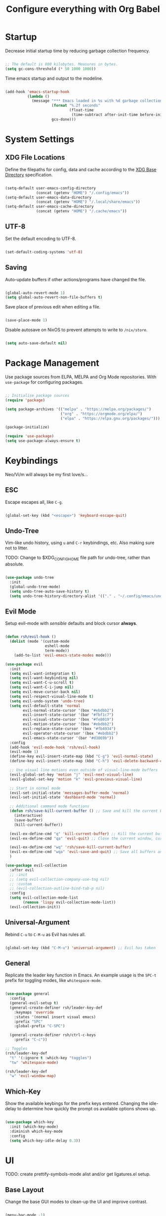 #+title: Configure everything with Org Babel

* Startup

Decrease initial startup time by reducing garbage collection frequency.

#+begin_src emacs-lisp :tangle yes

  ;; The default is 800 kilobytes. Measures in bytes.
  (setq gc-cons-threshold (* 50 1000 1000))

#+end_src

Time emacs startup and output to the modeline.

#+begin_src emacs-lisp :tangle yes

  (add-hook 'emacs-startup-hook
            (lambda ()
              (message "*** Emacs loaded in %s with %d garbage collection. ***"
                       (format "%.2f seconds"
                               (float-time
                                (time-subtract after-init-time before-init-time)))
                       gcs-done)))

#+end_src

* System Settings
** XDG File Locations

Define the filepaths for config, data and cache according to the [[https://wiki.archlinux.org/title/XDG_Base_Directory][XDG Base Directory]] specification.

#+begin_src emacs-lisp :tangle yes

  (setq-default user-emacs-config-directory
                (concat (getenv "HOME") "/.config/emacs"))
  (setq-default user-emacs-data-directory
                (concat (getenv "HOME") "/.local/share/emacs"))
  (setq-default user-emacs-cache-directory
                (concat (getenv "HOME") "/.cache/emacs"))

#+end_src

** UTF-8

Set the default encoding to UTF-8.

#+begin_src emacs-lisp :tangle yes

  (set-default-coding-systems 'utf-8)

#+end_src

** Saving

Auto-update buffers if other actions/programs have changed the file.

#+begin_src emacs-lisp :tangle yes

  (global-auto-revert-mode 1)
  (setq global-auto-revert-non-file-buffers t)

#+end_src

Save place of previous edit when editing a file.

#+begin_src emacs-lisp :tangle yes

  (save-place-mode 1)

#+end_src

Disable autosave on NixOS to prevent attempts to write to ~/nix/store~.

#+begin_src emacs-lisp :tangle yes

  (setq auto-save-default nil)

#+end_src

* Package Management

Use package sources from ELPA, MELPA and Org Mode repositories. With ~use-package~ for configuring packages.

#+begin_src emacs-lisp :tangle yes

  ;; Initialise package sources
  (require 'package)

  (setq package-archives '(("melpa" . "https://melpa.org/packages/")
                           ("org" . "https://orgmode.org/elpa/")
                           ("elpa" . "https://elpa.gnu.org/packages/")))

  (package-initialize)

  (require 'use-package)
  (setq use-package-always-ensure t)

#+end_src

* Keybindings

Neo/Vi/m will always be my first love/s...

** ESC

Escape escapes all, like ~C-g~.

#+begin_src emacs-lisp :tangle yes

  (global-set-key (kbd "<escape>") 'keyboard-escape-quit)

#+end_src

** Undo-Tree

Vim-like undo history, using ~u~ and ~C-r~ keybindings, etc. Also making sure not to litter.

TODO: Change to $XDG_CONFIG_HOME file path for undo-tree, rather than absolute.

#+begin_src emacs-lisp :tangle yes

  (use-package undo-tree
    :init
    (global-undo-tree-mode)
    (setq undo-tree-auto-save-history t)
    (setq undo-tree-history-directory-alist '(("." . "~/.config/emacs/undo-tree"))))

#+end_src

** Evil Mode

Setup evil-mode with /sensible/ defaults and block cursor *always*.

#+begin_src emacs-lisp :tangle yes

  (defun rsh/evil-hook ()
    (dolist (mode '(custom-mode
                    eshell-mode
                    term-mode))
      (add-to-list 'evil-emacs-state-modes mode)))

  (use-package evil
    :init
    (setq evil-want-integration t)
    (setq evil-want-keybinding nil)
    (setq evil-want-C-u-scroll t)
    (setq evil-want-C-i-jump nil)
    (setq evil-move-cursor-back nil)
    (setq evil-respect-visual-line-mode t)
    (setq evil-undo-system 'undo-tree)
    (setq evil-default-state 'normal
          evil-normal-state-cursor '(box "#ebdbb2")
          evil-insert-state-cursor '(bar "#fbf1c7")
          evil-visual-state-cursor '(box "#fe8019")
          evil-motion-state-cursor '(box "#ebdbb2")
          evil-replace-state-cursor '(box "#fb4934")
          evil-operator-state-cursor '(box "#ebdbb2")
          evil-emacs-state-cursor '(bar "#d3869b"))
    :config
    (add-hook 'evil-mode-hook 'rsh/evil-hook)
    (evil-mode 1)
    (define-key evil-insert-state-map (kbd "C-g") 'evil-normal-state)
    (define-key evil-insert-state-map (kbd "C-h") 'evil-delete-backward-char-and-join)

    ;; Use visual line motions even outside of visual-line-mode buffers
    (evil-global-set-key 'motion "j" 'evil-next-visual-line)
    (evil-global-set-key 'motion "k" 'evil-previous-visual-line)

    ;; Start in normal mode
    (evil-set-initial-state 'messages-buffer-mode 'normal)
    (evil-set-initial-state 'dashboard-mode 'normal)

    ;; Additional command mode functions
    (defun rsh/save-kill-current-buffer () ;; Save and kill the current buffer
      (interactive)
      (save-buffer)
      (kill-current-buffer))

    (evil-ex-define-cmd "q" 'kill-current-buffer) ;; Kill the current buffer
    (evil-ex-define-cmd "qa" 'evil-quit) ;; Close the current window, current frame, Emacs

    (evil-ex-define-cmd "wq" 'rsh/save-kill-current-buffer)
    (evil-ex-define-cmd "wqa" 'evil-save-and-quit) ;; Save all buffers and exit Emacs
    )

  (use-package evil-collection
    :after evil
    ;; :init
    ;; (setq evil-collection-company-use-tng nil)
    ;; :custom
    ;; (evil-collection-outline-bind-tab-p nil)
    :config
    (setq evil-collection-mode-list
          (remove 'lispy evil-collection-mode-list))
    (evil-collection-init))

#+end_src

** Universal-Argument

Rebind ~C-u~ to ~C-M-u~ as Evil has rules all.

#+begin_src emacs-lisp :tangle yes

  (global-set-key (kbd "C-M-u") 'universal-argument) ;; Evil has taken 

#+end_src

** General

Replicate the leader key function in Emacs. An example usage is the ~SPC-t~ prefix for toggling modes, like =whitespace-mode=.

#+begin_src emacs-lisp :tangle yes

  (use-package general
    :config
    (general-evil-setup t)
    (general-create-definer rsh/leader-key-def
      :keymaps 'override
      :states '(normal insert visual emacs)
      :prefix "SPC"
      :global-prefix "C-SPC")

    (general-create-definer rsh/ctrl-c-keys
      :prefix "C-c"))

  ;; Toggles
  (rsh/leader-key-def
    "t" '(:ignore t :which-key "toggles")
    "tw" 'whitespace-mode)

  (rsh/leader-key-def
    "w" 'evil-window-map)

#+end_src

** Which-Key

Show the available keybings for the prefix keys entered. Changing the idle-delay to determine how quickly the prompt os available options shows up.

#+begin_src emacs-lisp :tangle yes

  (use-package which-key
    :init (which-key-mode)
    :diminish which-key-mode
    :config
    (setq which-key-idle-delay 0.3))

#+end_src

* UI

TODO: create prettify-symbols-mode alist and/or get ligatures.el setup.

** Base Layout

Change the base GUI modes to clean-up the UI and improve contrast.

#+begin_src emacs-lisp :tangle yes

  (menu-bar-mode -1)
  (tool-bar-mode -1)
  (tooltip-mode -1)
  (scroll-bar-mode -1)
  (blink-cursor-mode -1)
  (window-divider-mode t)

#+end_src

Prevent GUI dialogs from popping up.

#+begin_src emacs-lisp :tangle yes

  (setq use-dialog-box nil)

#+end_src

Improved cursor scrolling, with relative line numbers and a column boundary indicator in specific buffer modes.

TODO: test out ~pixel-scroll-precision~'s ~large-scroll-height~ and ~interpolation-factor~ for matched mouse and trackpad performance.

#+begin_src emacs-lisp :tangle yes

  (pixel-scroll-precision-mode t)
  ;; (setq pixel-scroll-precision-large-scroll-height 40.0)
  ;; (setq pixel-scroll-precision-interpolation-factor 30)
  (setq mouse-wheel-scroll-amount '(1 ((shift) . 1)))
  (setq mouse-wheel-progressive-speed nil)
  (setq mouse-wheel-follow-mouse 't)
  (setq scroll-margin 8) ;; Start scrolling 8 lines from the top/bottom
  (setq scroll-step 1)

  (setq display-line-numbers-type 'relative) ;; Relative position line numbers

  (column-number-mode t)
  (setq column-number-indicator-zero-based nil) ;; Column numbers work the same as lines
  (setq-default fill-column 80) ;; Column boundary position

  ;; Enable
  (dolist (mode '(text-mode-hook
                  prog-mode-hook
                  conf-mode-hook))
    (add-hook mode (lambda () (display-line-numbers-mode t)))
    (add-hook mode (lambda () (display-fill-column-indicator-mode t)))
    (add-hook mode (lambda () (hl-line-mode t)))
    (add-hook mode (lambda () (rainbow-mode t))))

  ;; Disable
  (dolist (mode '(org-mode-hook))
    (add-hook mode (lambda () (display-line-numbers-mode 0)))
    (add-hook mode (lambda () (display-fill-column-indicator-mode 0)))
    (add-hook mode (lambda () (hl-line-mode 0))))

#+end_src

** Disable Startup Screen

#+begin_src emacs-lisp :tangle yes

  (setq inhibit-startup-message t)

#+end_src

** Fonts

JetBrains Mono, Lexend and Gelasio is all I need. This function sets the fonts for each new client created.

#+begin_src emacs-lisp :tangle yes

  (defun rsh/setup-font-faces ()
    (set-face-attribute 'default nil
                        :font "JetBrainsMono Nerd Font"
                        :weight 'light
                        :height 110)
    (set-face-attribute 'fixed-pitch nil
                        :font "JetBrainsMono Nerd Font"
                        :weight 'light
                        :height 110)
    (set-face-attribute 'variable-pitch nil
                        :font "Gelasio"
                        :weight 'medium
                        :height 125)

    (with-eval-after-load 'org
      (dolist (face '((org-level-1 . 1.2)
                      (org-level-2 . 1.1)
                      (org-level-3 . 1.05)
                      (org-level-4 . 1.0)
                      (org-level-5 . 1.1)
                      (org-level-6 . 1.1)
                      (org-level-7 . 1.1)
                      (org-level-8 . 1.1)))
        (set-face-attribute (car face) nil :font "Lexend" :weight 'medium :height (cdr face)))

      (set-face-attribute 'org-document-title nil :font "Gelasio" :weight 'bold :height 1.3)
      (set-face-attribute 'org-block nil :foreground nil :inherit 'fixed-pitch)
      (set-face-attribute 'org-table nil  :inherit 'fixed-pitch)
      (set-face-attribute 'org-date nil  :inherit 'fixed-pitch)
      (set-face-attribute 'org-formula nil  :inherit 'fixed-pitch)
      (set-face-attribute 'org-code nil   :inherit '(shadow fixed-pitch))
      (set-face-attribute 'org-verbatim nil :inherit '(shadow fixed-pitch))
      (set-face-attribute 'org-special-keyword nil :inherit '(font-lock-comment-face fixed-pitch))
      (set-face-attribute 'org-meta-line nil :inherit '(font-lock-comment-face fixed-pitch))
      (set-face-attribute 'org-checkbox nil :inherit 'fixed-pitch)
      (set-face-attribute 'org-column nil :background nil)
      (set-face-attribute 'org-column-title nil :background nil)))

  (add-hook 'after-init-hook 'rsh/setup-font-faces)
  (add-hook 'server-after-make-frame-hook 'rsh/setup-font-faces)

#+end_src

** Theme

Doom's themes integrate well with other packages, such as solaire-mode, to increase contrast between windows.

#+begin_src emacs-lisp :tangle yes

  (use-package doom-themes
    :hook
    (server-after-make-frame . (lambda ()
                                 (load-theme 'doom-gruvbox t)))
    :config
    (setq doom-themes-enable-bold t
          doom-themes-enable-italic t)
    (load-theme 'doom-gruvbox t)
    (setq doom-themes-treemacs-theme "doom-colors"
          doom-themes-treemacs-enable-variable-pitch nil)
    (doom-themes-treemacs-config)
    (doom-themes-org-config))

  (use-package solaire-mode
    :config
    (add-to-list 'solaire-mode-themes-to-face-swap "^doom-")
    (solaire-global-mode +1)
    :custom-face
    (solaire-hl-line-face ((t (:background "#32302f")))))

  (use-package hl-line
    :ensure nil
    :custom-face
    (hl-line ((t (:background "#282828"))))
    (line-number-current-line ((t (:background "#282828")))))

#+end_src

Toggle between themes.

#+begin_src emacs-lisp :tangle yes

  (rsh/leader-key-def
    "tu" '(consult-theme :which-key "choose theme"))

#+end_src

** Modeline

Improve the modeline look, with a nicer layout, theme integration and greater icon support.

#+begin_src emacs-lisp :tangle yes

  (use-package doom-modeline
    :hook (after-init . doom-modeline-init)
    :config
    (setq doom-modeline-height 15)
    (setq all-the-icons-scale-factor 1)
    (setq doom-modeline-buffer-file-name-style 'truncate-except-project)
    (setq doom-modeline-mu4e t)
    (setq doom-modeline-major-mode-icon nil)
    (setq doom-modeline-buffer-state-icon nil)
    (setq doom-modeline-buffer-encoding nil))

#+end_src

** Icons

NOTE: On first time install =all-the-icons= should be installed as a via nixpkgs (~pkgs.emacs-all-the-icons-fonts~), but if that does not populate icons correctly, enter the command ~M-x all-the-icons-install-fonts~ within emacs.

#+begin_src emacs-lisp :tangle yes

  (use-package all-the-icons)

#+end_src

* Menus

Started off with Ivy and Counsel, but I am currently trying out vertico for a simpler menu system, where I can learn and use all of the funcitonality that I need.

** Vertico

#+begin_src emacs-lisp :tangle yes

  (use-package vertico
    :bind (:map vertico-map
                ("C-j" . vertico-next)
                ("C-k" . vertico-previous)
                ("C-f" . vertico-exit))
    :custom
    (vertico-cycle t)
    :init
    (vertico-mode))

#+end_src

** Bufler

#+begin_src emacs-lisp :tangle yes

  (use-package bufler
    :bind (("C-M-j" . bufler-switch-buffer)
           ("C-M-k" . bufler-workspace-frame-set))
    :config
    (evil-collection-define-key 'normal 'bufler-list-mode-map
      (kbd "RET") 'bufler-list-buffer-switch
      (kbd "M-RET") 'bufler-list-buffer-peek
      "D" 'bufler-list-buffer-kill))

  (rsh/leader-key-def
    "b" '(:ignore t :which-key "bufler")
    "bb" 'bufler)

#+end_src

** Minibuffer History

#+begin_src emacs-lisp :tangle yes

  (use-package savehist
    :ensure nil
    :config
    (setq history-length 25)
    (savehist-mode 1))

#+end_src

** Completion Style

#+begin_src emacs-lisp :tangle yes

  (use-package orderless
    :init
    (setq completion-styles '(orderless partial-completion)
          completion-category-defaults nil
          completion-category-overrides nil))

#+end_src

** Commands

TODO: create function to determine the project root, for consult region completion.

#+begin_src emacs-lisp :tangle yes

  (use-package consult
    :bind (("C-s" . consult-line)
           ("C-M-l" . consult-imenu)
           ("C-M-j" . persp-switch-to-buffer*)
           :map minibuffer-local-map
           ("C-r" . consult-history))
    :custom
    (completion-in-region-function #'consult-completion-in-region)
    ;; (consult-project-root-function #'rsh/get-project-root)
    :config
    (consult-preview-mode))

#+end_src

** Annotations

#+begin_src emacs-lisp :tangle yes

  (use-package marginalia
    :after vertico
    :custom
    (marginalia-annotators '(marginalia-annotators-heavy marginalia-annotators-light nil))
    :init
    (marginalia-mode))

#+end_src

* File Browser

#+begin_src emacs-lisp :tangle yes

  (use-package treemacs
    :defer t
    :config
    (setq treemacs-position 'right))

  (rsh/leader-key-def
    "tb" 'treemacs)

  (use-package treemacs-evil
    :after (treemacs evil))

  (use-package treemacs-magit
    :after (treemacs magit))

#+end_src

* File Management

#+begin_src emacs-lisp :tangle yes

  (use-package dired
    :ensure nil
    :defer 1
    :commands (dired dired-jump)
    :config
    (setq dired-listing-switches "-lagh --group-directories-first"
          dired-omit-files "^\\.[^.].*"
          dired-omit-verbose nil
          dired-hide-details-hide-symlink-targets nil)
    (evil-collection-define-key 'normal 'dired-mode-map
      "h" 'dired-single-up-directory
      "H" 'dired-omit-mode
      "l" 'dired-single-buffer))

    (use-package dired-single
      :defer t)

    (use-package all-the-icons-dired
      :hook (dired-mode . all-the-icons-dired-mode))

#+end_src

* Terminal

For a more natural way of using the terminal within Emacs: vterm. With better colouring and more intelligent /togglelingablelalility/.

#+begin_src emacs-lisp :tangle yes

  (use-package vterm
    :commands vterm
    :config
    (setq vterm-max-scrollback 10000))

  (use-package vterm-toggle
    :config
    (setq vterm-toggle-fullscreen-p nil)
    (add-to-list 'display-buffer-alist
                 '((lambda (bufname _)
                     (with-current-buffer bufname (equal major-mode 'vterm-mode)))
                   (display-buffer-reuse-window display-buffer-at-bottom)
                   (reusable-frames . visible)
                   (window-height . 0.3))))

  (rsh/leader-key-def
    "tt" 'vterm-toggle)

#+end_src

* Notifications

Integrate emacs notifications with system libnotify.

#+begin_src emacs-lisp :tangle yes

  (use-package alert
    :commands alert
    :config
    (setq alert-default-style 'libnotify))

#+end_src

* Password Management

I combine pass, the standard unix password manager, with emacs' auth-sources package and pass extension.

#+begin_src emacs-lisp :tangle yes

  (use-package pinentry
    :init
    (pinentry-start))

  (use-package password-store
    :config
    (auth-source-pass-enable)
    (setq auth-sources '(password-store)
          auth-source-debug t))

  (rsh/leader-key-def
    "p" '(:ignore t :which-key "pass")
    "py" 'password-store-copy
    "pi" 'password-store-insert
    "pg" 'password-store-generate)

#+end_src

* Remote

Default TRAMP to use SSH protocol.

#+begin_src emacs-lisp :tangle yes

  (setq tramp-default-method "ssh")

#+end_src

* Git

** Magit

Magit is life.

#+begin_src emacs-lisp :tangle yes

  (use-package magit
    :commands (magit-status magit-get-current-branch)
    :custom
    (magit-display-buffer-function #'magit-display-buffer-same-window-except-diff-v1)
    (magit-todos-exclude-globs '("*.map" "*.git" "node_modules/")))

#+end_src

** Forges

TODO: setup forge for an existing project and see whtat he fuss is a bout

Manage issues, pull-requests and other data from a git forge (i.e. GitHub and GitLab) from within Magit.

#+begin_src emacs-lisp :tangle no

  (use-package forge
    :after magit)

#+end_src

** Comment Tags

List all =TODO= (and similar tag) comments within the project in magit's git status buffer, to help track and complete tasks.

#+begin_src emacs-lisp :tangle yes

  (use-package magit-todos
    :init (magit-todos-mode))

#+end_src

** Fringe Status

diff-hl provides a colour indicator in the left fringe, quickly showing added/changed/removed lines of code. 

#+begin_src emacs-lisp :tangle yes

  (setq-default left-fringe-width 8)
  (setq-default right-fringe-width 0)

  (use-package diff-hl
    :config
    (global-diff-hl-mode)
    (add-hook 'magit-pre-refresh-hook 'diff-hl-magit-pre-refresh)
    (add-hook 'magit-post-refresh-hook 'diff-hl-magit-post-refresh))

#+end_src

** Keybinds

#+begin_src emacs-lisp :tangle yes

  (rsh/leader-key-def
    "g" '(:ignore t :which-key "git")
    "gb" 'magit-branch
    "gc" 'magit-branch-or-checkout
    "gd" 'magit-diff-unstaged
    "gf" 'magit-fetch
    "gF" 'magit-fetch-all
    "gl" '(:ignore t :which-key "log")
    "glb" 'magit-log-current
    "glf" 'magit-log-buffer-file
    "gm" 'magit-merge
    "gp" '(:ignore t :which-key "push")
    "gps" 'magit-push-current
    "gpt" 'magit-push-tag
    "gP" 'magit-pull-branch
    "gr" 'magit-rebase
    "gs" 'magit-status
    "gt" 'magit-todos-list
    "gw" '(:ignore t :which-key "worktree")
    "gwc" 'magit-worktree-checkout
    "gwb" 'magit-worktree-branch
    "gwm" 'magit-worktree-move
    "gwd" 'magit-worktree-delete
    "gws" 'magit-worktree-status)

#+end_src

* Language Server Protocol

** Setup

Setup =lsp-mode= with leader key binds for useful actions.

#+begin_src emacs-lisp :tangle yes

  (use-package lsp-mode
    :custom
    (lsp-completion-provider :none)
    :init
    (defun rsh/corfu-setup-lsp ()
      (setf (alist-get 'styles (alist-get 'lsp-capf completion-category-defaults))
            '(orderless)))
    :hook (lsp-completion-mode . rsh/corfu-setup-lsp))

#+end_src

** Completions

#+begin_src emacs-lisp :tangle yes

  (use-package corfu
    :bind (:map corfu-map
                ("C-j" . corfu-next)
                ("C-k" . corfu-previous)
                ("<return>" . corfu-insert)
                ("<escape>" . corfu-quit)
                ("C-g" . corfu-quit)
                ("C-S-k" . corfu-doc-scroll-down)
                ("C-S-j" . corfu-doc-scroll-up)
                ("C-d" . corfu-doc-toggle))
    :custom
    (tab-always-indent 'complete)
    (completion-cycle-threshold nil)
    (corfu-auto nil)
    (corfu-min-width 50)
    (corfu-max-width 80)
    (corfu-count 14)
    (corfu-scroll-margin 4)
    (corfu-cycle t)
    (corfu-quit-at-boundary nil)
    (corfu-separator ?\s)
    (corfu-quit-no-match 'separator)
    (corfu-preview-current 'insert)
    (corfu-preselect-first t)
    :init
    (corfu-global-mode)
    :config
    (general-add-advice '(corfu--setup corfu--teardown) :after 'evil-normalize-keymaps)
    (evil-make-overriding-map corfu-map)
    (defun corfu-enable-always-in-minibuffer ()
      "Enable Corfu in the minibuffer if Vertico is not active."
      (unless (bound-and-true-p vertico--input)
        (setq-local corfu-auto nil)
        (corfu-mode 1)))
    (add-hook 'minibuffer-setup-hook #'corfu-enable-always-in-minibuffer 1))

#+end_src

Extending completion-at-point-functions with Cape for Corfu.

TODO: think about creating keybinds to start completion-at-point with specific capfs.

#+begin_src emacs-lisp :tangle yes

  (use-package cape
    :init
    (add-to-list 'completion-at-point-functions #'cape-abbrev)
    (add-to-list 'completion-at-point-functions #'cape-dabbrev)
    (add-to-list 'completion-at-point-functions #'cape-file)
    (add-to-list 'completion-at-point-functions #'cape-keyword)
    (add-to-list 'completion-at-point-functions #'cape-symbol))
    ;; (add-to-list 'completion-at-point-functions #'cape-dict)
    ;; (add-to-list 'completion-at-point-functions #'cape-ispell)
    ;; (add-to-list 'completion-at-point-functions #'cape-line)
    ;; (add-to-list 'completion-at-point-functions #'cape-rfc1345)
    ;; (add-to-list 'completion-at-point-functions #'cape-sgml)
    ;; (add-to-list 'completion-at-point-functions #'cape-tex)

#+end_src

** Code Actions

#+begin_src emacs-lisp :tangle yes

  (use-package embark
    :bind (("C-S-a" . embark-act)
           :map minibuffer-local-map
           ("C-d" . embark-act))
    :config
    (setq embark-action-indicator
          (lambda (map)
            (which-key--show-keymap "Embark" map nil nil 'no-paging)
            #'which-key--hide-popup-ignore-command)
          embark-become-indicator embark-action-indicator))

#+end_src

** Code Checking

*** Flycheck

#+begin_src emacs-lisp :tangle yes

  (use-package flycheck
    :defer
    :hook (lsp-mode . flycheck-mode))

  (use-package flycheck-inline
    :after flycheck
    :hook (flycheck-mode . flycheck-inline-mode))

#+end_src

*** Go

#+begin_src emacs-lisp :tangle yes

  (use-package flycheck-golangci-lint
    :hook (go-mode . flycheck-golangci-lint-setup))

#+end_src

** UI

*** Lsp-Mode

Change the look, position and type of symbol information and code-actions, etc. available via the lsp-modes.

#+begin_src emacs-lisp :tangle yes

  (use-package lsp-ui
    :after lsp
    :hook (lsp-mode . lsp-ui-mode)
    :config
    (setq lsp-ui-sideline-enable t)
    (setq lsp-ui-sideline-show-hover nil)
    (setq lsp-ui-doc-position 'at-point)
    (setq lsp-ui-doc-show-with-mouse nil)
    (lsp-ui-doc-show))

#+end_src

*** Documentation

#+begin_src emacs-lisp :tangle yes

  (use-package corfu-doc
    :after corfu
    :hook (corfu-mode . corfu-doc-mode)
    :custom
    (corfu-doc-max-height 20)
    (corfu-echo-documentation nil))

#+end_src

*** Icons

#+begin_src emacs-lisp :tangle yes

  (use-package kind-icon
    :after corfu
    :custom
    (kind-icon-default-face 'corfu-default)
    :config
    (add-to-list 'corfu-margin-formatters #'kind-icon-margin-formatter))

#+end_src

*** Rainbows

#+begin_src emacs-lisp :tangle yes

  (use-package rainbow-delimiters
    :hook (prog-mode . rainbow-delimiters-mode))

  (use-package rainbow-mode
    :defer t
    :hook (prog-mode . rainbow-mode))

#+end_src

*** Treemacs

#+begin_src emacs-lisp :tangle yes

  (use-package lsp-treemacs
    :after lsp)

#+end_src

** Languages

*** Emacs-Lisp

#+begin_src emacs-lisp :tangle yes

  ;; Helpful
  (use-package helpful
    :custom
    (describe-function-function #'helpful-callable)
    (describe-variable-function #'helpful-variable)
    :bind
    ([remap describe-function] . helpful-function)
    ([remap describe-symbol] . helpful-symbol)
    ([remap describe-variable] . helpful-variable)
    ([remap describe-command] . helpful-command)
    ([remap describe-key] . helpful-key))

#+end_src

*** Go

Use the standard Go language server =gopls=, with =lsp-mode=.

#+begin_src emacs-lisp :tangle yes

  (use-package go-mode
    :hook (go-mode . lsp-deferred))

#+end_src

*** Nix

Nix lsp provided by =rnix-lsp=.

#+begin_src emacs-lisp :tangle yes

  (use-package nix-mode
    :mode "\\.nix\\'"
    :hook (nix-mode . lsp-deferred))

#+end_src

*** Markdown

#+begin_src emacs-lisp :tangle yes

  (use-package markdown-mode
    :mode "\\.md\\'"
    :config
    (setq markdown-command "markdown2"))

#+end_src

** Keybinds

#+begin_src emacs-lisp :tangle yes

  (rsh/leader-key-def
    "l"  '(:ignore t :which-key "lsp")
    "la" 'lsp-execute-code-action
    "ld" 'lsp-find-definition
    "le" 'lsp-ui-flycheck-list
    "lh" 'lsp-ui-doc-glance
    "lf" 'lsp-ui-peek-find-references
    "lr" 'lsp-rename
    "ls" 'consult-imenu
    "l]" 'flycheck-next-error
    "l[" 'flycheck-previous-error)

#+end_src

* Org Mode

** Mode Setup

Turn on indentation and auto-fill mode for Org files.

#+begin_src emacs-lisp :tangle yes

  (defun rsh/org-mode-setup ()
    (org-indent-mode)
    (variable-pitch-mode 1)
    ;; (auto-fill-mode 0)
    (visual-line-mode 1))
    ;; (setq evil-auto-indent nil)
    ;; (diminish org-indent-mode))

#+end_src

** Org

Change the default ellipsis to reduce clutter in headers. And open Org files in a collapsed state, only showing the headers.

NOTE: subsequent sections are part of the same block.

#+begin_src emacs-lisp :tangle yes

  (use-package org
    :defer t
    :hook (org-mode . rsh/org-mode-setup)
    :config
    (setq org-ellipsis " v"
        org-hide-emphasis-markers t
        org-fontify-quote-and-verse-blocks t
        org-startup-folded 'content)

#+end_src

Load additional modes, such as ~org-habit~.

#+begin_src emacs-lisp :tangle yes

  (setq org-modules
        '(org-habit))

#+end_src

Refile sections of Org files into another file or an archive.

#+begin_src emacs-lisp :tangle yes

  (setq org-refile-targets '((nil :maxlevel . 1)
                             org-agenda-files :maxlevel .1))
  (setq org-outline-path-complete-in-steps nil)
  (setq org-refile-use-outline-path t)

#+end_src

** Org Appear

Show inline Org mode syntax when the cursor is on an affected area.

#+begin_src emacs-lisp :tangle yes

  (use-package org-appear
    :hook (org-mode . org-appear-mode)
    :config
    (setq org-appear-autolinks t))

#+end_src

** Org Babel

With Org Babel, define and load languages to use within Org buffers.

#+begin_src emacs-lisp :tangle yes

  (org-babel-do-load-languages
    'org-babel-load-languages
    '((emacs-lisp .t)))

  (setq org-confirm-babel-evaluate nil)

#+end_src

** Agenda

*** File Paths

Keep track of Org files.

#+begin_src emacs-lisp :tangle yes

  (setq org-directory "~/Documents/Agenda")
  (setq org-agenda-files '("Archive.org"
                           "Birthdays.org"
                           "Calendar.org"
                           "Body.org"
                           "Habits.org"
                           "Inbox.org"))

#+end_src

*** Workflow States

Trying out the simplified workflow states that David Wilson has within his configurations.

- =TODO= - A task to be done.
- =NEXT= - Task to be done following the completion of another.
- =BACK= - The task is put into a backlog for future completion.
- =WAIT= - Task that is on hold until someone/thing makes it actionable again.
- =DONE= - Task complete.

TODO: Create custom keyword faces with ~org-todo-keyword-faces~.

#+begin_src emacs-lisp :tangle yes

  (setq org-todo-keywords
      '((sequence "TODO(t)" "NEXT(n)" "|" "DONE(d!)")
        (sequence "|" "WAIT(w)" "BACK(b)")))

  (add-hook 'org-timer-set-hook #'org-clock-in)

#+end_src

*** Tags

Custom common tags used to make creating/editing TODOs faster.

- =batch= - Batch task for completion with others.
- =followup= - Prioritise task as someone else depends on it.

#+begin_src emacs-lisp :tangle yes

  (setq org-tag-alist
    '((:startgroup)
       ; Put mutually exclusive tags here
       (:endgroup)
       ("@home" . ?H)
       ("@work" . ?W)
       ("batch" . ?b)
       ("followup" . ?f)))

#+end_src

*** Agendas

General settings for org-agenda and custom agenda views for listing items for the current week.

#+begin_src emacs-lisp :tangle yes

  (setq org-agenda-window-setup 'current-window)
  (setq org-agenda-span 'day)
  (setq org-agenda-start-with-log-mode t)
  (setq org-log-done 'time)
  (setq org-log-into-drawer t)
  (setq org-columns-default-format "%20CATEGORY(Category) %65ITEM(Task) %TODO %6Effort(Estim){:} %6CLOCKSUM(Clock) %TAGS")

  (setq org-agenda-custom-commands
        '(("d" "Dashboard"
           ((agenda "" ((org-deadline-warning-days 7)))
            (tags-todo "+PRIORITY=\"A\""
                       ((org-agenda-overriding-header "High Priority")))
            (tags-todo "+followup" ((org-agenda-overriding-header "Needs Follow Up")))
            (todo "NEXT"
                  ((org-agenda-overriding-header "Next Actions")
                   (org-agenda-max-todos nil)))
            (todo "TODO"
                  ((org-agenda-overriding-header "Unprocessed Inbox Tasks")
                   (org-agenda-files '("~/Documents/Agenda/Inbox.org"))
                   (org-agenda-text-search-extra-files nil)))))

          ("n" "Next Tasks"
           ((agenda "" ((org-deadline-warning-days 7)))
            (todo "NEXT"
                  ((org-agenda-overriding-header "Next Tasks")))))

          ("e" tags-todo "+TODO=\"NEXT\"+Effort<15&+Effort>0"
           ((org-agenda-overriding-header "Low Effort Tasks")
            (org-agenda-max-todos 20)
            (org-agenda-files org-agenda-files)))))

#+end_src

*** Capture Templates

Get ideas/progress into a note as fast as possible with little workflow disruption.

#+begin_src emacs-lisp :tangle yes

  (setq org-capture-templates
        '(("t" "Tasks")
          ("tt" "Task" entry (file "~/Documents/Agenda/Inbox.org")
           "* TODO  %?\nSCHEDULED: %t\nDEADLINE: %(org-insert-time-stamp (org-read-date nil t \"+1d\"))\n\n%i" :empty-lines 1)
          ("ts" "Clocked Entry Subtask" entry (clock)
           "* TODO  %?\n  %U\n\n  %i" :empty-lines 1)
          ("tm" "Mail" entry (file "~/Documents/Agenda/Inbox.org")
           "* TODO Mail: %a\nSCHEDULED: %t\nDEADLINE: %(org-insert-time-stamp (org-read-date nil t \"+1d\"))\n\n%:fromname %:date-timestamp\n\n%i" :empty-lines 1 :immediate-finish t)

          ("b" "Body")
          ("bw" "Body Weight" table-line (file+headline "~/Documents/Agenda/Body.org" "Body Weight")
           "| %U | %^{Weight kg} | %^{Notes} |" :kill-buffer t)))

#+end_src

** Roam

Basic installation and keybind setup to start building up my [[https://www.youtube.com/watch?v=Cv1RJTHf5fk][knowledge]] base.

#+begin_src emacs-lisp :tangle yes

  (use-package org-roam
    :init
    :custom
    (org-roam-directory "~/Documents/Roam")
    (org-roam-completion-everywhere t)
    (org-roam-capture-templates
     '(("d" "default" plain
        "%?"
        :if-new (file+head "%<%Y%m%d%H%M%S>-${slug}.org" "#+title: ${title}\n")
        :unnarrowed t)))
    (setq org-roam-node-display-template
          (concat "${title:*} "
                  (propertize "${tags:10}" 'face 'org-tag)))
    :bind (("C-c n l" . org-roam-buffer-toggle)
           ("C-c n f" . org-roam-node-find)
           ("C-c n i" . org-roam-node-insert)
           :map org-mode-map
           ("C-M-i" . completion-at-point))
    :config
    (org-roam-setup))

#+end_src

** Bullet Points

Improve the bullet point appearance of headings.

#+begin_src emacs-lisp :tangle yes

  (use-package org-superstar
    :after org
    :hook(org-mode . org-superstar-mode)
    :custom
    (org-superstar-remove-leading-stars t)
    (org-superstar-headline-bullets-list '("◉" "○" "●" "○" "●" "○" "●")))

#+end_src

** Templates

With ~org-tempo~ quickly create templates for the listed langauges, with their corresponding shorthand.

#+begin_src emacs-lisp :tangle yes

  (require 'org-tempo)

  (add-to-list 'org-structure-template-alist '("sh" . "src shell"))
  (add-to-list 'org-structure-template-alist '("el" . "src emacs-lisp"))
  (add-to-list 'org-structure-template-alist '("py" . "src python"))
  (add-to-list 'org-structure-template-alist '("go" . "src go"))
  (add-to-list 'org-structure-template-alist '("yml" . "src yaml"))
  (add-to-list 'org-structure-template-alist '("json" . "src json"))

#+end_src

** Keybinds

Keeping it evil.

#+begin_src emacs-lisp :tangle yes

  (use-package evil-org
    :after org
    :hook ((org-mode . evil-org-mode)
           (org-agenda-mode . evil-org-mode)
           (evil-org-mode . (lambda ()
                              (evil-org-set-key-theme '(navigation
                                                        todo
                                                        insert
                                                        textobject
                                                        additional)))))
    :config
    (require 'evil-org-agenda)
    (evil-org-agenda-set-keys))

  (rsh/leader-key-def
    "o" '(:ignore t :which-key "org mode")
    "oi" '(:ignore t :which-key "insert")
    "oil" '(org-insert-link :which-key "insert link")
    "oa" '(org-agenda :which-key "status")
    "ot" '(org-todo-list :which-key "todos")
    "oc" '(org-capture t :which-key "capture")
    "ox" '(org-export-dispatch t :which-key "export"))

  (rsh/leader-key-def
    "r" '(:ignore t :which-key "roam")
    "rl" 'org-roam-buffer-toggle
    "rf" 'org-roam-node-find
    "ri" 'org-roam-node-insert)

#+end_src

** Close

Close the ~use-package org-mode~ block.

#+begin_src emacs-lisp :tangle yes
  )
#+end_src

* Mail

** Mu4e

NOTE: subsequent sections are part of the same block.

#+begin_src emacs-lisp :tangle yes

  (use-package mu4e
    :ensure nil
    :defer 20
    :config

    ;; Renames message when moved to avoid issues with mbsync
    (setq mu4e-change-filenames-when-moving t)

    ;; Sync email with mbsync every 10 minutes
    (setq mu4e-get-mail-command "mbsync -a")
    (setq mu4e-update-interval (* 10 60))

    ;; List folder paths for mailboxes
    (setq mu4e-maildir "~/.local/share/mail")

    ;; Kill message buffers
    (setq message-kill-buffer-on-exit t)

    ;; Do not prompt for confirmation when exiting
    (setq mu4e-confirm-quit nil)

#+end_src

** Contexts

Setup mu4e to use multiple email accounts with their own set of variables.

TODO: Improve the compose signature for both accounts.

#+begin_src emacs-lisp :tangle yes

  (setq mu4e-contexts
        `( ,(make-mu4e-context
             :name "1-richard@xhalford.com"
             :match-func (lambda (msg)
                           (when msg
                             (string-prefix-p "/richard@xhalford.com" (mu4e-message-field msg :maildir))))
             :vars '((user-full-name . "Richard Halford")
                     (user-mail-address . "richard@xhalford.com")
                     (smtpmail-smtp-server . "mail.xhalford.com")
                     (smtpmail-smtp-service . 587)
                     (smtpmail-smtp-user . "richard")
                     (mu4e-compose-signature .
                      (concat
                       "Richard Halford"))
                     (mu4e-sent-folder . "/richard@xhalford.com/Sent")
                     (mu4e-trash-folder . "/richard@xhalford.com/Trash")
                     (mu4e-drafts-folder . "/richard@xhalford.com/Drafts")
                     (mu4e-maildir-shortcuts . (("/richard@xhalford.com/Inbox" . ?i)
                                                ("/richard@xhalford.com/Sent" . ?s)
                                                ("/richard@xhalford.com/Trash" . ?t)
                                                ("/richard@xhalford.com/Drafts" . ?d)))))
           ,(make-mu4e-context
             :name "2-richardh.1995@googlemail.com"
             :match-func (lambda (msg)
                           (when msg
                             (string-prefix-p "/richardh.1995@googlemail.com" (mu4e-message-field msg :maildir))))
             :vars '((user-full-name . "Richard Halford")
                     (user-mail-address . "richardh.1995@googlemail.com")
                     (smtpmail-smtp-server . "smtp.gmail.com")
                     (smtpmail-smtp-service . 587)
                     (smtpmail-smtp-user . "richardh.1995")
                     (mu4e-compose-signature .
                      (concat
                       "Richard Halford"))
                     (mu4e-sent-folder . "/richardh.1995@googlemail.com/Mail]/Sent")
                     (mu4e-trash-folder . "/richardh.1995@googlemail.com/[Google Mail]/Bin")
                     (mu4e-drafts-folder . "/richardh.1995@googlemail.com/Mail]/Drafts")
                     (mu4e-maildir-shortcuts . (("/richardh.1995@googlemail.com/Inbox" . ?i)
                                                ("/richardh.1995@googlemail.com/Mail]/Sent" . ?s)
                                                ("/richardh.1995@googlemail.com/[Google Mail]/Bin" . ?t)
                                                ("/richardh.1995@googlemail.com/Mail]/Drafts" . ?d)))))))

  ;; Set richard@xhalford.com to default context
  (setq mu4e-context-policy 'pick-first)

  ;; Soft-wrap emails to recipients client window
  (setq mu4e-compose-format-flowed t)

  ;; Use mu4e as the default SMTP mail client
  (setq mail-user-agent 'mu4e-user-agent
        message-send-mail-function 'smtpmail-send-it)

#+end_src

** Deletions

This function prevents mu4e from permanently deleting mail moved to the trash folder. This is done by modifying the trash mark definition from the default ~+T-N~ to just ~-N~. This code snippet is completely /killy-yanksted/ from [[http://cachestocaches.com/2017/3/complete-guide-email-emacs-using-mu-and-/][Caches to Caches]]. 

#+begin_src emacs-lisp :tangle yes

  (defun remove-nth-element (nth list)
    (if (zerop nth) (cdr list)
      (let ((last (nthcdr (1- nth) list)))
        (setcdr last (cddr last))
        list)))
  (setq mu4e-marks (remove-nth-element 5 mu4e-marks))
  (add-to-list 'mu4e-marks
               '(trash
                 :char ("d" . "▼")
                 :prompt "dtrash"
                 :dyn-target (lambda (target msg) (mu4e-get-trash-folder msg))
                 :action (lambda (docid msg target)
                           (mu4e~proc-move docid
                                           (mu4e~mark-check-target target) "-N"))))

#+end_src

** HTML

TODO: setup mail composition with Org syntax and convert a copy into HTML.

#+begin_src emacs-lisp :tangle no

  ;; Either implement org-mime, with seemingly better "outside of mu4e" workflow.
  (use-package org-mime
    :ensure t
    :config
    (setq org-mime-export-options '( :section-numbers nil
                                     :with-author nil
                                     :with-toc nil))
    (add-hook 'org-mime-html-hook
              (lambda ()
                (org-mime-change-element-style
                 "pre" (format "color: %s; background-color: %s; padding: 0.5em;"
                               "#EBDBB2" "#282828"))))
    (add-hook 'message-send-hook 'org-mime-confirm-when-no-multipart))

  ;; Or use org-msg, which seems to have the better "inside of mu4e" integration.
  (use-package org-msg
    :config
    (setq org-msg-default-alternatives '((new . (text html))
                                         (reply-to-html . (text html))
                                         (reply-to-text . (text))))
    (org-msg-mode))

#+end_src

** Bookmarks

Add extra bookmarked queries to the start page.

TODO: work out how to remove items already listed by mu4e

#+begin_src emacs-lisp :tangle yes

  (add-to-list 'mu4e-bookmarks
               (make-mu4e-bookmark
                :name "Combined Inbox"
                :query "maildir:/richard@xhalford.com/Inbox OR maildir:/richardh.1995@googlemail.com/Inbox"
                :key ?c))

  (add-to-list 'mu4e-bookmarks
               (make-mu4e-bookmark
                :name "Flagged Mail"
                :query "flag:flagged"
                :key ?f))

#+end_src

** Queries

Create custom search and capture queries to be used within keybinds or notifications, etc.

#+begin_src emacs-lisp :tangle yes

  ;; Save current query as a link to be inserted in org-mode (C-c C-l)
  (defun rsh/store-link-to-mu4e-query ()
    (interactive)
    (let ((mu4e-org-link-query-in-headers-mode t))
      (call-interactively 'org-store-link)))

  ;; Create a query for a combined inbox of unread messages
  (setq rsh/mu4e-inbox-query
        "(maildir:/richard@xhalford.com/Inbox OR maildir:/richardh.1995@googlemail.com/Inbox) AND flag:unread")

  ;; Go to the combined inbox of unread messages
  (defun rsh/go-to-inbox ()
    (interactive)
    (mu4e-headers-search rsh/mu4e-inbox-query))

  ;; Capture a task with a link for the mail item
  (defun rsh/capture-mail-task (msg)
    (interactive)
    (call-interactively 'org-store-link)
    (org-capture nil "tm"))

  (add-to-list 'mu4e-headers-actions
               '("task" . rsh/capture-mail-task) t)
  (add-to-list 'mu4e-view-actions
               '("task" . rsh/capture-mail-task) t)

#+end_src

** Keybinds

Map usefule keybinds to issue common mu4e commands.

#+begin_src emacs-lisp :tangle yes

  (rsh/leader-key-def
    "m" '(:ignore t :which-key "mail")
    "mm" 'mu4e
    "mc" 'mu4e-compose-new
    "mi" 'rsh/go-to-inbox
    "my" '(:ignore t :which-key "copy")
    "myq" 'rsh/store-link-to-mu4e-query
    "ms" 'mu4e-headers-search
    "mS" 'mu4e-update-mail-and-index)

#+end_src

** Background Process

Synchronise email via mu4e running in the background of emacs.

#+begin_src emacs-lisp :tangle yes

  (mu4e t)

#+end_src

** Notifications

Show notifications for all new unread mail after a sync.

#+begin_src emacs-lisp :tangle yes

  (use-package mu4e-alert
    :after mu4e
    :config
    (setq mu4e-alert-interesting-mail-query rsh/mu4e-inbox-query)
    (setq mu4e-alert-notify-repeated-mails nil)
    (mu4e-alert-enable-notifications)
    (mu4e-alert-enable-mode-line-display))

#+end_src

** Close

Close the ~use-package mu4e~ block.

#+begin_src emacs-lisp :tangle yes
  )
#+end_src

* Calendar

** Khalel

#+begin_src emacs-lisp :tangle yes

  (use-package khalel
    :commands (khalel-export-org-subtree-to-calendar
               khalel-import-upcoming-events
               khalel-edit-calendar-event
               khalel-add-capture-template)
    :config
    (setq khalel-default-calendar "personal")
    (setq khalel-capture-key "e")
    (setq khalel-import-org-file (concat org-directory "/" "Calendar.org"))
    (setq khalel-import-org-file-confirm-overwrite nil)
    (setq khalel-import-time-delta "30d")
    (khalel-add-capture-template))

  (rsh/leader-key-def
    "c" '(:ignore t :which-key "calendar")
    "ce" 'khalel-edit-calendar-event
    "ci" 'khalel-import-upcoming-events
    "cs" 'khalel-run-vdirsyncer
    "cx" 'khalel-export-org-subtree-to-calendar)

#+end_src

* RSS

** Elfeed

Setup Elfeed to read feeds from Org files.

#+begin_src emacs-lisp :tangle yes

  (use-package elfeed
    :commands elfeed
    :bind (
           :map elfeed-search-mode-map
           ("q" . 'rsh/elfeed-save-db-and-bury)
           :map elfeed-search-mode-map
           ("C-j" . 'elfeed-goodies/split-show-next)
           ("C-k" . 'elfeed-goodies/split-show-prev))
    :config
    (setq elfeed-db-directory (expand-file-name "database" "~/Documents/RSS/")
          elfeed-search-remain-on-entry t
          elfeed-search-filter "@2-weeks-ago +unread"))

  (use-package elfeed-org
    :config
    (elfeed-org)
    (setq rmh-elfeed-org-files (list "~/Documents/RSS/elfeed.org")))

  (use-package elfeed-goodies
    :config
    (elfeed-goodies/setup)
    (setq elfeed-goodies/entry-pane-size 0.80
          elfeed-goodies/entry-pane-position 'bottom
          elfeed-goodies/powerline-default-separator 'bar))

#+end_src

** Video

Open video feeds with mpv (umpv to make a playlist).

#+begin_src emacs-lisp :tangle yes

  (defun rsh/elfeed-watch-video ()
    (interactive)
    (let ((entry (if (eq major-mode 'elfeed-show-mode)
                     elfeed-show-entry
                   (elfeed-search-selected :single)))
          (quality-arg ""))
      (message "Adding %s to mpv playlist..." (elfeed-entry-link entry))
      (start-process "elfeed-mpv" nil "umpv" (elfeed-entry-link entry))))

#+end_src

TODO: try out the below function to use u/mpv to open links from websites like youtube intead of a browser

#+begin_src emacs-lisp :tangle no

  ;; May need to set variable browse-url-generic-program
  (setq browse-url-browser-function
        '(("https:\\/\\/www.youtu\\.*be." . browse-url-mpv)
          ("." . browse-url-generic)))

  (defun browse-url-mpv (url &optional single)
    (start-process "mpv" nil "umpv" (shell-quote-argument url)))

#+end_src

** Bookmarks

Provide functions to call bookmarked feeds. To create a new bookmark, create the function call, then in =elfeed-search-mode= customise the filter and save it with the corresponding title (i.e. =elfeed-all=).

#+begin_src emacs-lisp :tangle yes

  (defun rsh/elfeed-show-all ()
    (interactive)
    (bookmark-maybe-load-default-file)
    (bookmark-jump "elfeed-all"))

  (defun rsh/elfeed-show-blogs ()
    (interactive)
    (bookmark-maybe-load-default-file)
    (bookmark-jump "elfeed-blogs"))

  (defun rsh/elfeed-show-dev ()
    (interactive)
    (bookmark-maybe-load-default-file)
    (bookmark-jump "elfeed-dev"))

  (defun rsh/elfeed-show-forums ()
    (interactive)
    (bookmark-maybe-load-default-file)
    (bookmark-jump "elfeed-forums"))

  (defun rsh/elfeed-show-releases ()
    (interactive)
    (bookmark-maybe-load-default-file)
    (bookmark-jump "elfeed-releases"))

  (defun rsh/elfeed-show-starred ()
    (interactive)
    (bookmark-maybe-load-default-file)
    (bookmark-jump "elfeed-starred"))

  (defun rsh/elfeed-show-videos ()
    (interactive)
    (bookmark-maybe-load-default-file)
    (bookmark-jump "elfeed-videos"))

#+end_src

** Starring

Simple toggle function to mark an entry for later reading.

#+begin_src emacs-lisp :tangle yes

  (defalias 'elfeed-toggle-star
    (elfeed-expose #'elfeed-search-toggle-all 'starred))

#+end_src

** Syncing

Wrappers to load the Elfeed db from disk before opening, and write to it when closing.

#+begin_src emacs-lisp :tangle yes

    (defun rsh/elfeed-load-db-and-open ()
      (interactive)
      (elfeed-db-load)
      (elfeed)
      (elfeed-search-update--force)
      (elfeed-update))

    (defun rsh/elfeed-write-db-and-bury ()
      (interactive)
      (elfeed-db-save)
      (quite-window))

#+end_src

** Keybinds

#+begin_src emacs-lisp :tangle yes

  (rsh/leader-key-def
    "e" '(:ignore t :which-key "elfeed")
    "eb" '(:ignore t :which-key "bookmarks")
    "eba" 'rsh/elfeed-show-all
    "ebb" 'rsh/elfeed-show-blogs
    "ebd" 'rsh/elfeed-show-dev
    "ebf" 'rsh/elfeed-show-forums
    "ebr" 'rsh/elfeed-show-releases
    "ebs" 'rsh/elfeed-show-starred
    "ebv" 'rsh/elfeed-show-videos
    "ee" 'rsh/elfeed-load-db-and-open
    "er" 'elfeed-update
    "eR" 'elfeed-update-feed
    "es" 'elfeed-toggle-star
    "eu" 'elfeed-show-tag--unread
    "ev" 'rsh/elfeed-watch-video)

#+end_src

* Mode Margins

#+begin_src emacs-lisp :tangle yes

  (defun rsh/org-mode-visual-fill ()
    (setq visual-fill-column-width 100
        visual-fill-column-center-text t)
    (visual-fill-column-mode 1))

  (use-package visual-fill-column
    :defer t
    :hook (org-mode . rsh/org-mode-visual-fill))

#+end_src

* Dashboard

TODO: figure out how to have dashboard just display agenda link descriptions and not the url too

#+begin_src emacs-lisp :tangle yes

  (use-package dashboard
    :init
    :config
    (setq initial-buffer-choice (lambda () (get-buffer "*dashboard*")))
    (setq dashboard-banner-logo-title "Welcome to Emacs")
    (setq dashboard-startup-banner 'official)
    (setq dashboard-set-heading-icons t)
    (setq dashboard-items '((projects . 5)
                          (bookmarks . 5)
                          (recents . 5)
                          (agenda . 5)))
    (setq dashboard-item-names '(("Agenda for the coming week:" . "Agenda:")))
    (setq dashboard-agenda-sort-strategy '(time-up))
    (setq dashboard-projects-backend 'project-el)
    (setq dashboard-set-file-icons t)
    (setq dashboard-set-navigator t)
    (setq dashboard-center-content t)
    (dashboard-setup-startup-hook))

#+end_src

* Runtime Performance

Reduce garbage collection threshold back down, so it happens more frequently.

#+begin_src emacs-lisp :tangle yes

  (setq gc-cons-threshold (* 2 1000 1000))

#+end_src
